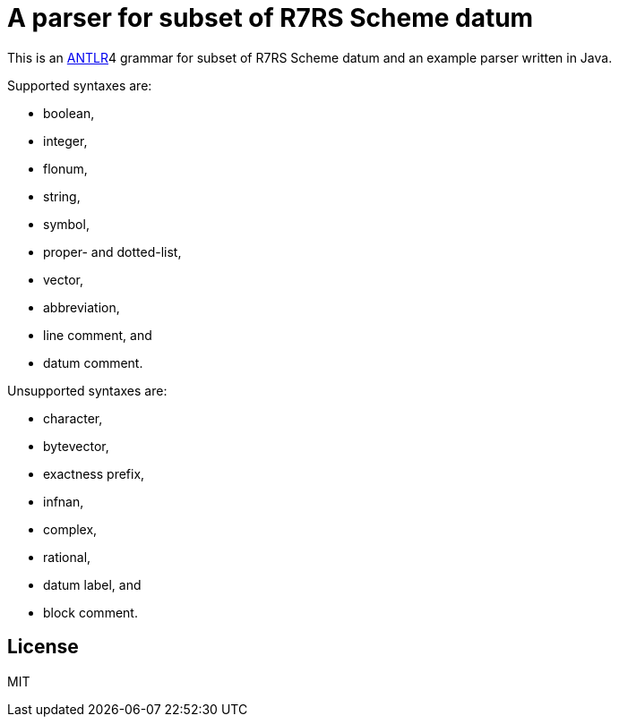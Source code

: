 = A parser for subset of R7RS Scheme datum

This is an link:https://www.antlr.org/[ANTLR]4 grammar for subset of
R7RS Scheme datum and an example parser written in Java.

Supported syntaxes are:

* boolean,
* integer,
* flonum,
* string,
* symbol,
* proper- and dotted-list,
* vector,
* abbreviation,
* line comment, and
* datum comment.

Unsupported syntaxes are:

* character,
* bytevector,
* exactness prefix,
* infnan,
* complex,
* rational,
* datum label, and
* block comment.

== License

MIT
